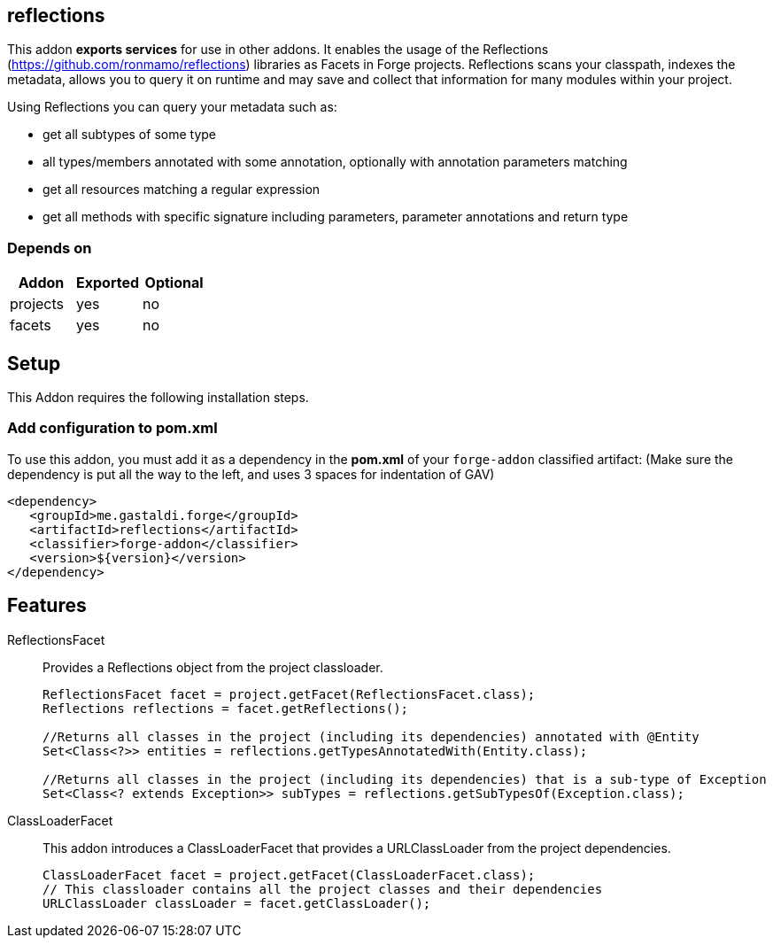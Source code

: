 == reflections
:idprefix: id_ 
This addon *exports services* for use in other addons.
It enables the usage of the Reflections (https://github.com/ronmamo/reflections) libraries as Facets in Forge projects. 
Reflections scans your classpath, indexes the metadata, allows you to query it on runtime and may save and collect that information for many modules within your project.

Using Reflections you can query your metadata such as:

* get all subtypes of some type
* all types/members annotated with some annotation, optionally with annotation parameters matching
* get all resources matching a regular expression
* get all methods with specific signature including parameters, parameter annotations and return type
        
=== Depends on
[options="header"]
|===
|Addon |Exported |Optional
|projects
|yes
|no

|facets
|yes
|no
|===

== Setup
This Addon requires the following installation steps.

=== Add configuration to pom.xml 
To use this addon, you must add it as a dependency in the *pom.xml* of your `forge-addon` classified artifact:
(Make sure the dependency is put all the way to the left, and uses 3 spaces for indentation of GAV)
[source,xml]
----
<dependency>
   <groupId>me.gastaldi.forge</groupId>
   <artifactId>reflections</artifactId>
   <classifier>forge-addon</classifier>
   <version>${version}</version>
</dependency>
----
== Features
ReflectionsFacet::
Provides a Reflections object from the project classloader.
+
[source,java]
----
ReflectionsFacet facet = project.getFacet(ReflectionsFacet.class);
Reflections reflections = facet.getReflections();

//Returns all classes in the project (including its dependencies) annotated with @Entity
Set<Class<?>> entities = reflections.getTypesAnnotatedWith(Entity.class);

//Returns all classes in the project (including its dependencies) that is a sub-type of Exception
Set<Class<? extends Exception>> subTypes = reflections.getSubTypesOf(Exception.class);

----

ClassLoaderFacet:: 
This addon introduces a ClassLoaderFacet that provides a URLClassLoader from the project dependencies.
+
[source,java]
----
ClassLoaderFacet facet = project.getFacet(ClassLoaderFacet.class);
// This classloader contains all the project classes and their dependencies
URLClassLoader classLoader = facet.getClassLoader();
----
